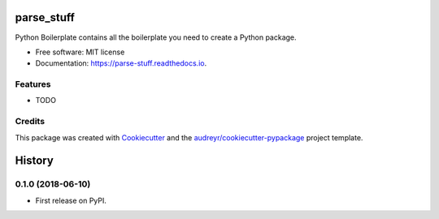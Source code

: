 ===========
parse_stuff
===========


.. image:: https://img.shields.io/pypi/v/parse_stuff.svg
        :target: https://pypi.python.org/pypi/parse_stuff

.. image:: https://img.shields.io/travis/amygreen/parse_stuff.svg
        :target: https://travis-ci.org/amygreen/parse_stuff

.. image:: https://readthedocs.org/projects/parse-stuff/badge/?version=latest
        :target: https://parse-stuff.readthedocs.io/en/latest/?badge=latest
        :alt: Documentation Status




Python Boilerplate contains all the boilerplate you need to create a Python package.


* Free software: MIT license
* Documentation: https://parse-stuff.readthedocs.io.


Features
--------

* TODO

Credits
-------

This package was created with Cookiecutter_ and the `audreyr/cookiecutter-pypackage`_ project template.

.. _Cookiecutter: https://github.com/audreyr/cookiecutter
.. _`audreyr/cookiecutter-pypackage`: https://github.com/audreyr/cookiecutter-pypackage


=======
History
=======

0.1.0 (2018-06-10)
------------------

* First release on PyPI.


